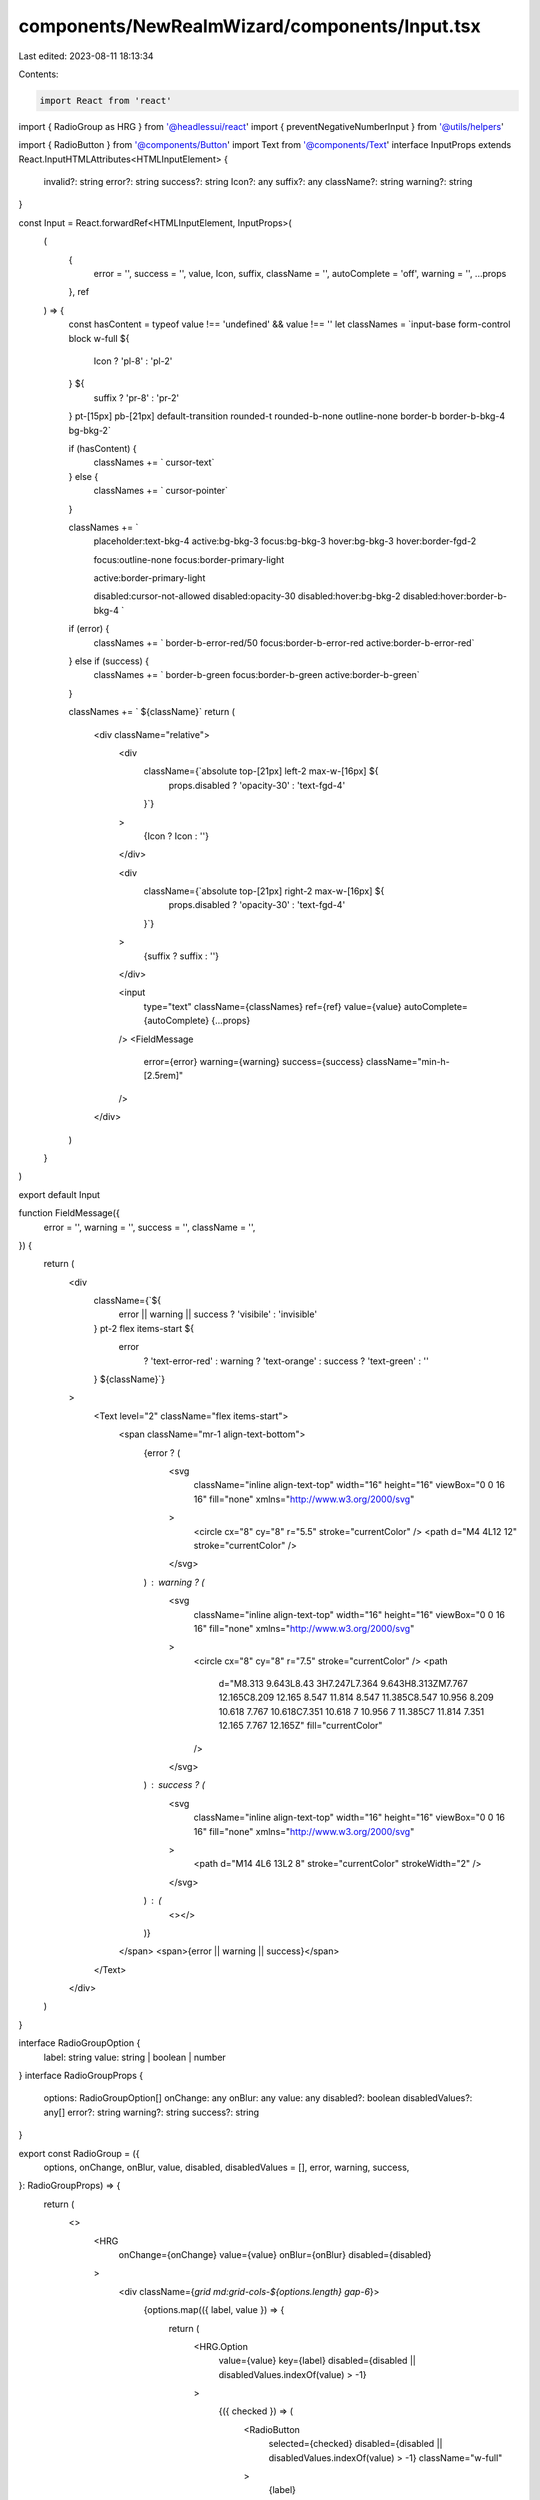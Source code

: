 components/NewRealmWizard/components/Input.tsx
==============================================

Last edited: 2023-08-11 18:13:34

Contents:

.. code-block:: tsx

    import React from 'react'
import { RadioGroup as HRG } from '@headlessui/react'
import { preventNegativeNumberInput } from '@utils/helpers'

import { RadioButton } from '@components/Button'
import Text from '@components/Text'
interface InputProps extends React.InputHTMLAttributes<HTMLInputElement> {
  invalid?: string
  error?: string
  success?: string
  Icon?: any
  suffix?: any
  className?: string
  warning?: string
}

const Input = React.forwardRef<HTMLInputElement, InputProps>(
  (
    {
      error = '',
      success = '',
      value,
      Icon,
      suffix,
      className = '',
      autoComplete = 'off',
      warning = '',
      ...props
    },
    ref
  ) => {
    const hasContent = typeof value !== 'undefined' && value !== ''
    let classNames = `input-base form-control block w-full ${
      Icon ? 'pl-8' : 'pl-2'
    } ${
      suffix ? 'pr-8' : 'pr-2'
    } pt-[15px] pb-[21px] default-transition rounded-t rounded-b-none outline-none border-b border-b-bkg-4 bg-bkg-2`

    if (hasContent) {
      classNames += ` cursor-text`
    } else {
      classNames += ` cursor-pointer`
    }

    classNames += `
      placeholder:text-bkg-4
      active:bg-bkg-3
      focus:bg-bkg-3
      hover:bg-bkg-3
      hover:border-fgd-2

      focus:outline-none
      focus:border-primary-light

      active:border-primary-light

      disabled:cursor-not-allowed
      disabled:opacity-30
      disabled:hover:bg-bkg-2
      disabled:hover:border-b-bkg-4
      `

    if (error) {
      classNames += ` border-b-error-red/50 focus:border-b-error-red active:border-b-error-red`
    } else if (success) {
      classNames += ` border-b-green focus:border-b-green active:border-b-green`
    }

    classNames += ` ${className}`
    return (
      <div className="relative">
        <div
          className={`absolute top-[21px] left-2 max-w-[16px]  ${
            props.disabled ? 'opacity-30' : 'text-fgd-4'
          }`}
        >
          {Icon ? Icon : ''}
        </div>

        <div
          className={`absolute top-[21px] right-2 max-w-[16px]  ${
            props.disabled ? 'opacity-30' : 'text-fgd-4'
          }`}
        >
          {suffix ? suffix : ''}
        </div>

        <input
          type="text"
          className={classNames}
          ref={ref}
          value={value}
          autoComplete={autoComplete}
          {...props}
        />
        <FieldMessage
          error={error}
          warning={warning}
          success={success}
          className="min-h-[2.5rem]"
        />
      </div>
    )
  }
)

export default Input

function FieldMessage({
  error = '',
  warning = '',
  success = '',
  className = '',
}) {
  return (
    <div
      className={`${
        error || warning || success ? 'visibile' : 'invisible'
      } pt-2 flex items-start ${
        error
          ? 'text-error-red'
          : warning
          ? 'text-orange'
          : success
          ? 'text-green'
          : ''
      } ${className}`}
    >
      <Text level="2" className="flex items-start">
        <span className="mr-1 align-text-bottom">
          {error ? (
            <svg
              className="inline align-text-top"
              width="16"
              height="16"
              viewBox="0 0 16 16"
              fill="none"
              xmlns="http://www.w3.org/2000/svg"
            >
              <circle cx="8" cy="8" r="5.5" stroke="currentColor" />
              <path d="M4 4L12 12" stroke="currentColor" />
            </svg>
          ) : warning ? (
            <svg
              className="inline align-text-top"
              width="16"
              height="16"
              viewBox="0 0 16 16"
              fill="none"
              xmlns="http://www.w3.org/2000/svg"
            >
              <circle cx="8" cy="8" r="7.5" stroke="currentColor" />
              <path
                d="M8.313 9.643L8.43 3H7.247L7.364 9.643H8.313ZM7.767 12.165C8.209 12.165 8.547 11.814 8.547 11.385C8.547 10.956 8.209 10.618 7.767 10.618C7.351 10.618 7 10.956 7 11.385C7 11.814 7.351 12.165 7.767 12.165Z"
                fill="currentColor"
              />
            </svg>
          ) : success ? (
            <svg
              className="inline align-text-top"
              width="16"
              height="16"
              viewBox="0 0 16 16"
              fill="none"
              xmlns="http://www.w3.org/2000/svg"
            >
              <path d="M14 4L6 13L2 8" stroke="currentColor" strokeWidth="2" />
            </svg>
          ) : (
            <></>
          )}
        </span>
        <span>{error || warning || success}</span>
      </Text>
    </div>
  )
}

interface RadioGroupOption {
  label: string
  value: string | boolean | number
}
interface RadioGroupProps {
  options: RadioGroupOption[]
  onChange: any
  onBlur: any
  value: any
  disabled?: boolean
  disabledValues?: any[]
  error?: string
  warning?: string
  success?: string
}

export const RadioGroup = ({
  options,
  onChange,
  onBlur,
  value,
  disabled,
  disabledValues = [],
  error,
  warning,
  success,
}: RadioGroupProps) => {
  return (
    <>
      <HRG
        onChange={onChange}
        value={value}
        onBlur={onBlur}
        disabled={disabled}
      >
        <div className={`grid md:grid-cols-${options.length} gap-6`}>
          {options.map(({ label, value }) => {
            return (
              <HRG.Option
                value={value}
                key={label}
                disabled={disabled || disabledValues.indexOf(value) > -1}
              >
                {({ checked }) => (
                  <RadioButton
                    selected={checked}
                    disabled={disabled || disabledValues.indexOf(value) > -1}
                    className="w-full"
                  >
                    {label}
                  </RadioButton>
                )}
              </HRG.Option>
            )
          })}
        </div>
      </HRG>
      <FieldMessage error={error} warning={warning} success={success} />
    </>
  )
}

export function InputRangeSlider({
  field,
  error = '',
  placeholder = '50',
  disabled = false,
}) {
  return (
    <div className="flex flex-col-reverse sm:flex-row sm:items-baseline sm:space-x-2">
      <div className="w-full sm:w-24">
        <Input
          type="tel"
          placeholder={placeholder}
          suffix={
            <Text level="1" className="">
              %
            </Text>
          }
          disabled={disabled}
          data-testid="dao-approval-threshold-input"
          error={error}
          className="text-center"
          {...field}
          onChange={(ev) => {
            preventNegativeNumberInput(ev)
            field.onChange(ev)
          }}
        />
      </div>{' '}
      <div
        className={`relative flex items-center w-full my-6 space-x-4 md:my-0 bg-bkg-2 h-[64px] rounded px-6 grow ${
          disabled ? 'opacity-50' : ''
        }`}
      >
        <Text level="2" className="opacity-60">
          0%
        </Text>
        <input
          type="range"
          min={1}
          className="w-full with-gradient focus:outline-none focus:ring-0 focus:shadow-none disabled:cursor-not-allowed"
          {...field}
          style={{
            backgroundSize: `${field.value || 50}% 100%`,
          }}
          disabled={disabled}
        />
        <Text level="2" className="opacity-60">
          100%
        </Text>
      </div>
    </div>
  )
}



